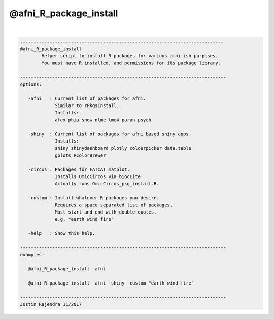 ***********************
@afni_R_package_install
***********************

.. _@afni_R_package_install:

.. contents:: 
    :depth: 4 

| 

.. code-block:: none

    
       ----------------------------------------------------------------------------
       @afni_R_package_install
               Helper script to install R packages for various afni-ish purposes.
               You must have R installed, and permissions for its package library.
    
       -----------------------------------------------------------------------------
       options:
    
          -afni   : Current list of packages for afni.
                    Similar to rPkgsInstall.
                    Installs:
                    afex phia snow nlme lme4 paran psych
    
          -shiny  : Current list of packages for afni based shiny apps.
                    Installs:
                    shiny shinydashboard plotly colourpicker data.table
                    gplots RColorBrewer
    
          -circos : Packages for FATCAT_matplot.
                    Installs OmicCircos via biocLite.
                    Actually runs OmicCircos_pkg_install.R.
    
          -custom : Install whatever R packages you desire.
                    Requires a space separated list of packages.
                    Must start and end with double quotes.
                    e.g. "earth wind fire"
    
          -help   : Show this help.
    
       -----------------------------------------------------------------------------
       examples:
    
          @afni_R_package_install -afni
    
          @afni_R_package_install -afni -shiny -custom "earth wind fire"
    
       -----------------------------------------------------------------------------
       Justin Rajendra 11/2017
